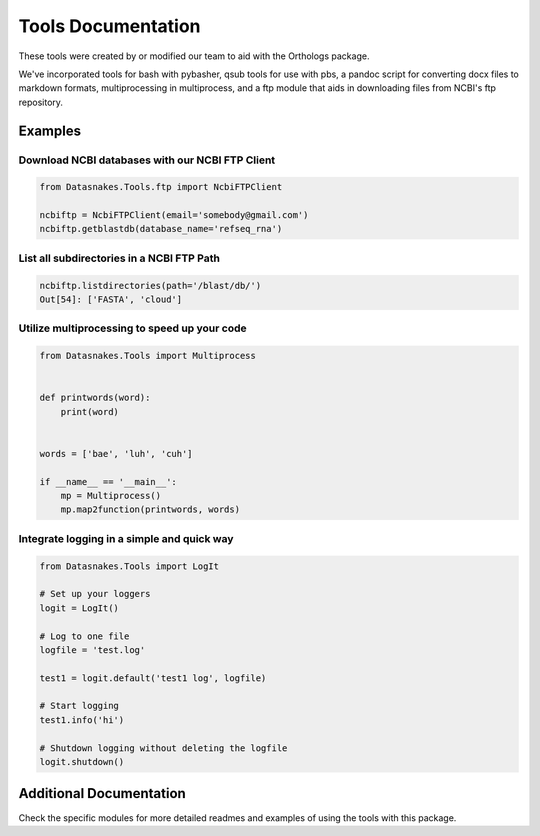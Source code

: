 Tools Documentation
===================

These tools were created by or modified our team to aid with the
Orthologs package.

We've incorporated tools for bash with pybasher, qsub tools for use with
pbs, a pandoc script for converting docx files to markdown formats,
multiprocessing in multiprocess, and a ftp module that aids in
downloading files from NCBI's ftp repository.

Examples
--------

Download NCBI databases with our NCBI FTP Client
~~~~~~~~~~~~~~~~~~~~~~~~~~~~~~~~~~~~~~~~~~~~~~~~

.. code:: python

    from Datasnakes.Tools.ftp import NcbiFTPClient

    ncbiftp = NcbiFTPClient(email='somebody@gmail.com')
    ncbiftp.getblastdb(database_name='refseq_rna')

List all subdirectories in a NCBI FTP Path
~~~~~~~~~~~~~~~~~~~~~~~~~~~~~~~~~~~~~~~~~~

.. code:: python


    ncbiftp.listdirectories(path='/blast/db/')
    Out[54]: ['FASTA', 'cloud']

Utilize multiprocessing to speed up your code
~~~~~~~~~~~~~~~~~~~~~~~~~~~~~~~~~~~~~~~~~~~~~

.. code:: python

    from Datasnakes.Tools import Multiprocess


    def printwords(word):
        print(word)


    words = ['bae', 'luh', 'cuh']

    if __name__ == '__main__':
        mp = Multiprocess()
        mp.map2function(printwords, words)

Integrate logging in a simple and quick way
~~~~~~~~~~~~~~~~~~~~~~~~~~~~~~~~~~~~~~~~~~~

.. code:: python

    from Datasnakes.Tools import LogIt

    # Set up your loggers
    logit = LogIt()

    # Log to one file
    logfile = 'test.log'

    test1 = logit.default('test1 log', logfile)

    # Start logging
    test1.info('hi')

    # Shutdown logging without deleting the logfile
    logit.shutdown()

Additional Documentation
------------------------

Check the specific modules for more detailed readmes and examples of
using the tools with this package.
